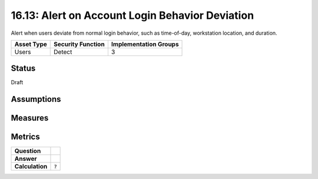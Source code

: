 16.13: Alert on Account Login Behavior Deviation
=========================================================
Alert when users deviate from normal login behavior, such as time-of-day, workstation location, and duration.

.. list-table::
	:header-rows: 1

	* - Asset Type 
	  - Security Function
	  - Implementation Groups
	* - Users
	  - Detect
	  - 3

Status
------
Draft

Assumptions
-----------


Measures
--------


Metrics
-------
.. list-table::

	* - **Question**
	  - 
	* - **Answer**
	  - 
	* - **Calculation**
	  - :code:`?`

.. history
.. authors
.. license